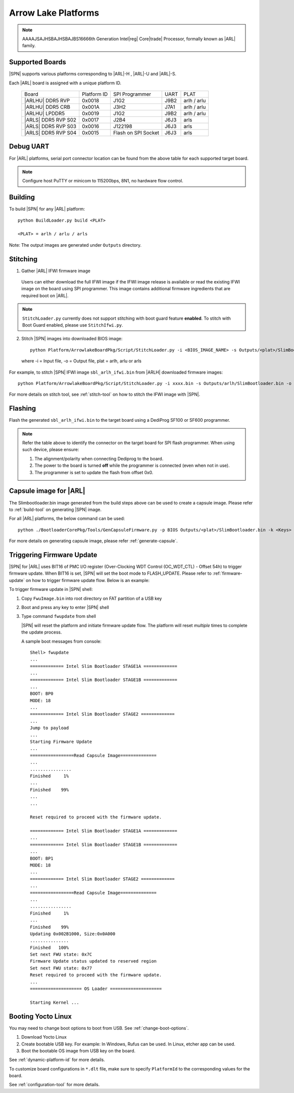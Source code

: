 .. arrow-lake-rvp:

Arrow Lake Platforms
-----------------------

.. note:: AAAAJSAJHSBAJHSBAJBS16666th Generation Intel\ |reg| Core\ |trade| Processor, formally known as |ARL| family.

Supported Boards
^^^^^^^^^^^^^^^^^^^^^

|SPN| supports various platforms corresponding to |ARL|-H , |ARL|-U and |ARL|-S.

Each |ARL| board is assigned with a unique platform ID.

  +-------------------------+---------------+----------------------+---------------+---------------+
  |        Board            |  Platform ID  | SPI Programmer       |     UART      |     PLAT      |
  +-------------------------+---------------+----------------------+---------------+---------------+
  |      |ARLHU| DDR5 RVP   |     0x0018    |      J1G2            |     J9B2      |  arlh / arlu  |
  +-------------------------+---------------+----------------------+---------------+---------------+
  |      |ARLHU| DDR5 CRB   |     0x001A    |      J3H2            |     J7A1      |  arlh / arlu  |
  +-------------------------+---------------+----------------------+---------------+---------------+
  |      |ARLHU| LPDDR5     |     0x0019    |      J1G2            |     J9B2      |  arlh / arlu  |
  +-------------------------+---------------+----------------------+---------------+---------------+
  |   |ARLS| DDR5 RVP S02   |     0x0017    |      J2B4            |     J6J3      |        arls   |
  +-------------------------+---------------+----------------------+---------------+---------------+
  |   |ARLS| DDR5 RVP S03   |     0x0016    |      J122198         |     J6J3      |     arls      |
  +-------------------------+---------------+----------------------+---------------+---------------+
  |   |ARLS| DDR5 RVP S04   |     0x0015    |Flash on SPI Socket   |     J6J3      |     arls      |
  +-------------------------+---------------+----------------------+---------------+---------------+

Debug UART
^^^^^^^^^^^

For |ARL| platforms, serial port connector location can be found from the above table for each supported target board.

.. note:: Configure host PuTTY or minicom to 115200bps, 8N1, no hardware flow control.

Building
^^^^^^^^^^

To build |SPN| for any |ARL| platform::

    python BuildLoader.py build <PLAT>
    
    <PLAT> = arlh / arlu / arls

Note: The output images are generated under ``Outputs`` directory.


Stitching
^^^^^^^^^^

1. Gather |ARL| IFWI firmware image

  Users can either download the full IFWI image if the IFWI image release is available or read the existing IFWI image on the board using SPI programmer.
  This image contains additional firmware ingredients that are required boot on |ARL|.

.. note::
  ``StitchLoader.py`` currently does not support stitching with boot guard feature **enabled**.
  To stitch with Boot Guard enabled, please use ``StitchIfwi.py``.


2. Stitch |SPN| images into downloaded BIOS image::

    python Platform/ArrowlakeBoardPkg/Script/StitchLoader.py -i <BIOS_IMAGE_NAME> -s Outputs/<plat>/SlimBootloader.bin -o <SBL_IFWI_IMAGE_NAME>

  where -i = Input file, -o = Output file, plat = arlh, arlu or arls

For example, to stitch |SPN| IFWI image ``sbl_arlh_ifwi.bin`` from |ARLH| downloaded firmware images::

    python Platform/ArrowlakeBoardPkg/Script/StitchLoader.py -i xxxx.bin -s Outputs/arlh/SlimBootloader.bin -o sbl_arlh_ifwi.bin

For more details on stitch tool, see :ref:`stitch-tool` on how to stitch the IFWI image with |SPN|.


Flashing
^^^^^^^^^

Flash the generated ``sbl_arlh_ifwi.bin`` to the target board using a DediProg SF100 or SF600 programmer.

.. note:: Refer the table above to identify the connector on the target board for SPI flash programmer. When using such device, please ensure:


    #. The alignment/polarity when connecting Dediprog to the board. 
    #. The power to the board is turned **off** while the programmer is connected (even when not in use).
    #. The programmer is set to update the flash from offset 0x0.


Capsule image for |ARL|
^^^^^^^^^^^^^^^^^^^^^^^^^^

The Slimbootloader.bin image generated from the build steps above can be used to create a capsule image.
Please refer to :ref:`build-tool` on generating |SPN| image.

For all |ARL| platforms, the below command can be used::

    python ./BootloaderCorePkg/Tools/GenCapsuleFirmware.py -p BIOS Outputs/<plat>/SlimBootloader.bin -k <Keys> -o FwuImage.bin

For more details on generating capsule image, please refer :ref:`generate-capsule`.


Triggering Firmware Update
^^^^^^^^^^^^^^^^^^^^^^^^^^^

|SPN| for |ARL| uses BIT16 of PMC I/O register (Over-Clocking WDT Control (OC_WDT_CTL) - Offset 54h) to trigger firmware update. When BIT16 is set, |SPN| will set the boot mode to FLASH_UPDATE.
Please refer to :ref:`firmware-update` on how to trigger firmware update flow.
Below is an example:

To trigger firmware update in |SPN| shell:

1. Copy ``FwuImage.bin`` into root directory on FAT partition of a USB key

2. Boot and press any key to enter |SPN| shell

3. Type command ``fwupdate`` from shell

   |SPN| will reset the platform and initiate firmware update flow. The platform will reset *multiple* times to complete the update process.

   A sample boot messages from console::

    Shell> fwupdate
    ...
    ============= Intel Slim Bootloader STAGE1A =============
    ...
    ============= Intel Slim Bootloader STAGE1B =============
    ...
    BOOT: BP0
    MODE: 18
    ...
    ============= Intel Slim Bootloader STAGE2 =============
    ...
    Jump to payload
    ...
    Starting Firmware Update
    ...
    =================Read Capsule Image==============
    ...
    ................
    Finished     1%
    ...
    Finished    99%
    ...
    ...
    
    Reset required to proceed with the firmware update.

    ============= Intel Slim Bootloader STAGE1A =============
    ...
    ============= Intel Slim Bootloader STAGE1B =============
    ...
    BOOT: BP1
    MODE: 18
    ...
    ============= Intel Slim Bootloader STAGE2 =============
    ...
    =================Read Capsule Image==============
    ...
    ................
    Finished     1%
    ...
    Finished    99%
    Updating 0x002B1000, Size:0x0A000
    ...............
    Finished   100%
    Set next FWU state: 0x7C
    Firmware Update status updated to reserved region
    Set next FWU state: 0x77
    Reset required to proceed with the firmware update.
    ...
    ==================== OS Loader ====================

    Starting Kernel ...


Booting Yocto Linux
^^^^^^^^^^^^^^^^^^^^^

You may need to change boot options to boot from USB. See :ref:`change-boot-options`.

1. Download Yocto Linux
2. Create bootable USB key. For example: In Windows, Rufus can be used. In Linux, etcher app can be used.
3. Boot the bootable OS image from USB key on the board.


See :ref:`dynamic-platform-id` for more details.

To customize board configurations in ``*.dlt`` file, make sure to specify ``PlatformId`` to the corresponding values for the board.

See :ref:`configuration-tool` for more details.


